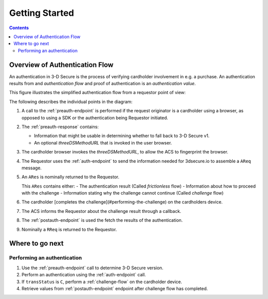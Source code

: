 .. _getting-started:

###############
Getting Started
###############

.. contents::

Overview of Authentication Flow
===============================

An authentication in 3-D Secure is the process of verifying cardholder
involvement in e.g. a purchase. An authentication results from and
*authentication flow* and proof of authentication is an *authentication value*.

This figure illustrates the simplified authentication flow from a requestor
point of view:

.. image:: authentication.svg
    :align: center
    :alt: Authentication

The following describes the individual points in the diagram:

1. A call to the :ref:`preauth-endpoint` is performed if the
   request originator is a cardholder using a browser, as opposed to using a
   SDK or the authentication being Requestor initiated.
2. The :ref:`preauth-response` contains:

   * Information that might be usable in determining whether to fall back to
     3-D Secure v1.

   * An optional `threeDSMethodURL` that is invoked in the user browser.

3. The cardholder browser invokes the `threeDSMethodURL`, to allow the ACS to
   fingerprint the browser.
4. The Requestor uses the :ref:`auth-endpoint` to send the information needed
   for 3dsecure.io to assemble a ``AReq`` message.
5. An ``ARes`` is nominally returned to the Requestor.

   This ``ARes`` contains either:
   - The authentication result (Called *frictionless* flow)
   - Information about how to proceed with the challenge
   - Information stating why the challenge cannot continue (Called *challenge* flow)

6. The cardholder [completes the challenge](#performing-the-challenge) on the
   cardholders device.
7. The ACS informs the Requestor about the challenge result through a callback.
8. The :ref:`postauth-endpoint` is used the fetch the results of the
   authentication.
9. Nominally a ``RReq`` is returned to the Requestor.

Where to go next
================

Performing an authentication
----------------------------

1. Use the :ref:`preauth-endpoint` call to determine 3-D Secure version.
2. Perform an authentication using the :ref:`auth-endpoint` call.
3. If ``transStatus`` is ``C``, perform a :ref:`challenge-flow` on the cardholder device.
4. Retrieve values from :ref:`postauth-endpoint` endpoint after
   challenge flow has completed.
